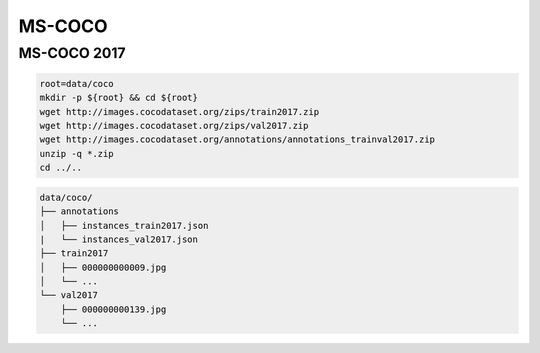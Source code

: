 MS-COCO
=======

MS-COCO 2017
------------

.. code-block:: bash

    root=data/coco
    mkdir -p ${root} && cd ${root}
    wget http://images.cocodataset.org/zips/train2017.zip
    wget http://images.cocodataset.org/zips/val2017.zip
    wget http://images.cocodataset.org/annotations/annotations_trainval2017.zip
    unzip -q *.zip
    cd ../..

.. code::

    data/coco/
    ├── annotations
    │   ├── instances_train2017.json
    |   └── instances_val2017.json
    ├── train2017
    │   ├── 000000000009.jpg
    │   └── ...
    └── val2017
        ├── 000000000139.jpg
        └── ...
